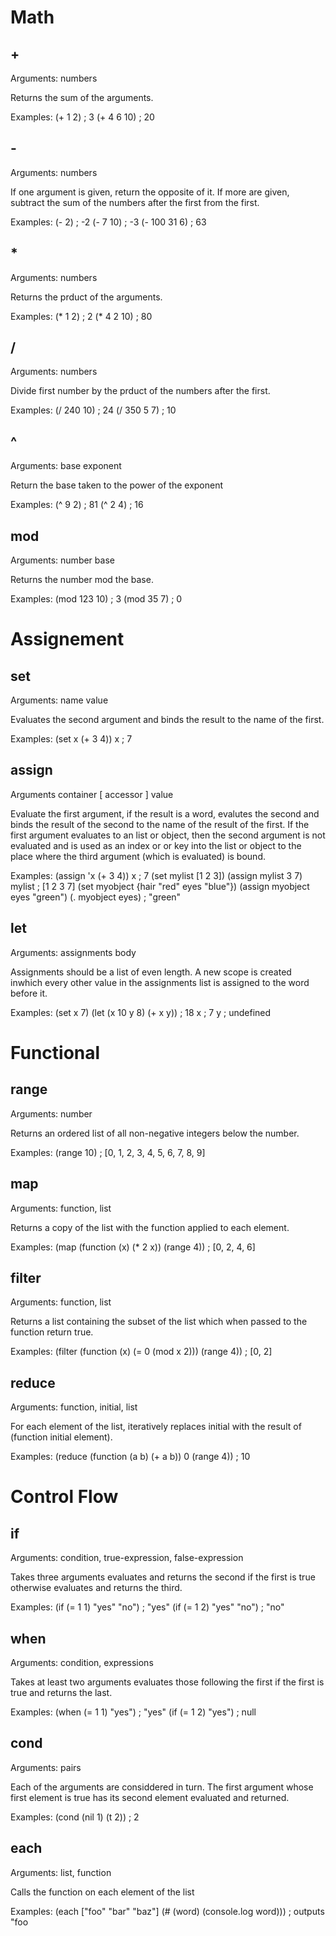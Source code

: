 * Math
** +
   Arguments: numbers
   
   Returns the sum of the arguments.
   
   Examples:
   (+ 1 2) ; 3
   (+ 4 6 10) ; 20

** -
   Arguments: numbers
   
   If one argument is given, return the opposite of it.
   If more are given, subtract the sum of the numbers after
   the first from the first.
   
   Examples:
   (- 2) ; -2
   (- 7 10) ; -3
   (- 100 31 6) ; 63
   
** *
   Arguments: numbers
   
   Returns the prduct of the arguments.
   
   Examples:
   (* 1 2) ; 2
   (* 4 2 10) ; 80

** /
   Arguments: numbers
   
   Divide first number by the prduct of the numbers after the first.
   
   Examples:
   (/ 240 10) ; 24
   (/ 350 5 7) ; 10

** ^
   Arguments: base exponent
   
   Return the base taken to the power of the exponent
   
   Examples:
   (^ 9 2) ; 81
   (^ 2 4) ; 16

** mod
   Arguments: number base
   
   Returns the number mod the base.

   Examples:
   (mod 123 10) ; 3
   (mod 35 7) ; 0

* Assignement
** set
   Arguments: name value
   
   Evaluates the second argument and binds the result to the name of
   the first.
   
   Examples:
   (set x (+ 3 4))
   x ; 7

** assign
   Arguments container [ accessor ] value
   
   Evaluate the first argument, if the result is a word, evalutes the
   second and binds the result of the second to the name of the result
   of the first.  If the first argument evaluates to an list or object,
   then the second argument is not evaluated and is used as an index or
   or key into the list or object to the place where the third argument
   (which is evaluated) is bound.
   
   Examples:
   (assign 'x (+ 3 4))
   x ; 7
   (set mylist [1 2 3])
   (assign mylist 3 7)
   mylist ; [1 2 3 7]
   (set myobject {hair "red" eyes "blue"})
   (assign myobject eyes "green")
   (. myobject eyes) ; "green"

** let
   Arguments: assignments body
   
   Assignments should be a list of even length.
   A new scope is created inwhich every other value in the assignments list
   is assigned to the word before it.
   
   Examples:
   (set x 7)
   (let (x 10
         y 8)
      (+ x y)) ; 18
   x ; 7
   y ; undefined

* Functional
** range
   Arguments: number
   
   Returns an ordered list of all non-negative integers below the
   number.
   
   Examples:
   (range 10) ; [0, 1, 2, 3, 4, 5, 6, 7, 8, 9]

** map
   Arguments: function, list
   
   Returns a copy of the list with the function applied to each
   element.
   
   Examples:
   (map (function (x) (* 2 x)) (range 4)) ; [0, 2, 4, 6]

** filter
   Arguments: function, list
   
   Returns a list containing the subset of the list which when passed
   to the function return true.
   
   Examples:
   (filter (function (x) (= 0 (mod x 2))) (range 4)) ; [0, 2]

** reduce
   Arguments: function, initial, list
   
   For each element of the list, iteratively replaces initial with the
   result of (function initial element).
   
   Examples:
   (reduce (function (a b) (+ a b)) 0 (range 4)) ; 10

* Control Flow
** if
   Arguments: condition, true-expression, false-expression

   Takes three arguments evaluates and returns the second if the first
   is true otherwise evaluates and returns the third.
   
   Examples:
   (if (= 1 1) "yes" "no") ; "yes"
   (if (= 1 2) "yes" "no") ; "no"
   
** when
   Arguments: condition, expressions

   Takes at least two arguments evaluates those following the first
   if the first is true and returns the last.
   
   Examples:
   (when (= 1 1) "yes") ; "yes"
   (if (= 1 2) "yes") ; null

** cond
   Arguments: pairs
   
   Each of the arguments are considdered in turn.  The first argument
   whose first element is true has its second element evaluated and
   returned.
   
   Examples:
   (cond
    (nil 1)
    (t 2)) ; 2

** each
   Arguments: list, function
   
   Calls the function on each element of the list
   
   Examples:
   (each ["foo" "bar" "baz"]
         (# (word) (console.log word))) ; outputs "foo\nbar\nbaz\n

